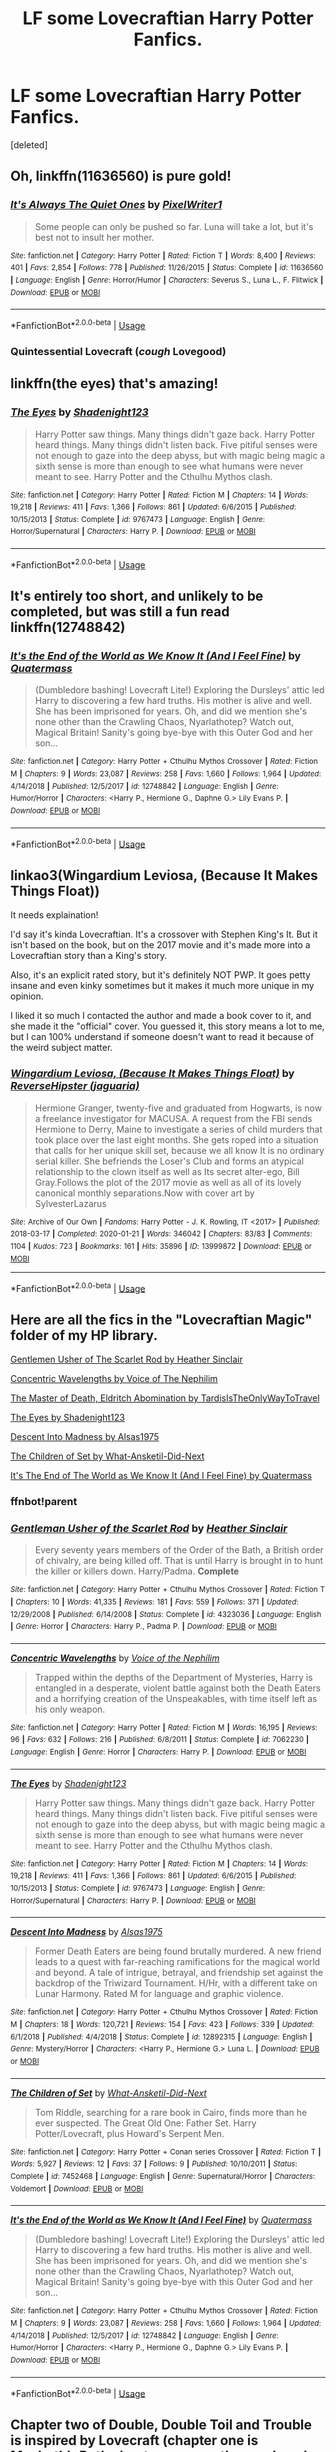 #+TITLE: LF some Lovecraftian Harry Potter Fanfics.

* LF some Lovecraftian Harry Potter Fanfics.
:PROPERTIES:
:Score: 12
:DateUnix: 1591454474.0
:DateShort: 2020-Jun-06
:FlairText: Request
:END:
[deleted]


** Oh, linkffn(11636560) is pure gold!
:PROPERTIES:
:Author: ceplma
:Score: 8
:DateUnix: 1591454706.0
:DateShort: 2020-Jun-06
:END:

*** [[https://www.fanfiction.net/s/11636560/1/][*/It's Always The Quiet Ones/*]] by [[https://www.fanfiction.net/u/5088760/PixelWriter1][/PixelWriter1/]]

#+begin_quote
  Some people can only be pushed so far. Luna will take a lot, but it's best not to insult her mother.
#+end_quote

^{/Site/:} ^{fanfiction.net} ^{*|*} ^{/Category/:} ^{Harry} ^{Potter} ^{*|*} ^{/Rated/:} ^{Fiction} ^{T} ^{*|*} ^{/Words/:} ^{8,400} ^{*|*} ^{/Reviews/:} ^{401} ^{*|*} ^{/Favs/:} ^{2,854} ^{*|*} ^{/Follows/:} ^{778} ^{*|*} ^{/Published/:} ^{11/26/2015} ^{*|*} ^{/Status/:} ^{Complete} ^{*|*} ^{/id/:} ^{11636560} ^{*|*} ^{/Language/:} ^{English} ^{*|*} ^{/Genre/:} ^{Horror/Humor} ^{*|*} ^{/Characters/:} ^{Severus} ^{S.,} ^{Luna} ^{L.,} ^{F.} ^{Flitwick} ^{*|*} ^{/Download/:} ^{[[http://www.ff2ebook.com/old/ffn-bot/index.php?id=11636560&source=ff&filetype=epub][EPUB]]} ^{or} ^{[[http://www.ff2ebook.com/old/ffn-bot/index.php?id=11636560&source=ff&filetype=mobi][MOBI]]}

--------------

*FanfictionBot*^{2.0.0-beta} | [[https://github.com/tusing/reddit-ffn-bot/wiki/Usage][Usage]]
:PROPERTIES:
:Author: FanfictionBot
:Score: 2
:DateUnix: 1591454715.0
:DateShort: 2020-Jun-06
:END:


*** Quintessential Lovecraft (/cough/ Lovegood)
:PROPERTIES:
:Author: RookRider
:Score: 1
:DateUnix: 1591462401.0
:DateShort: 2020-Jun-06
:END:


** linkffn(the eyes) that's amazing!
:PROPERTIES:
:Score: 2
:DateUnix: 1591462304.0
:DateShort: 2020-Jun-06
:END:

*** [[https://www.fanfiction.net/s/9767473/1/][*/The Eyes/*]] by [[https://www.fanfiction.net/u/3864170/Shadenight123][/Shadenight123/]]

#+begin_quote
  Harry Potter saw things. Many things didn't gaze back. Harry Potter heard things. Many things didn't listen back. Five pitiful senses were not enough to gaze into the deep abyss, but with magic being magic a sixth sense is more than enough to see what humans were never meant to see. Harry Potter and the Cthulhu Mythos clash.
#+end_quote

^{/Site/:} ^{fanfiction.net} ^{*|*} ^{/Category/:} ^{Harry} ^{Potter} ^{*|*} ^{/Rated/:} ^{Fiction} ^{M} ^{*|*} ^{/Chapters/:} ^{14} ^{*|*} ^{/Words/:} ^{19,218} ^{*|*} ^{/Reviews/:} ^{411} ^{*|*} ^{/Favs/:} ^{1,366} ^{*|*} ^{/Follows/:} ^{861} ^{*|*} ^{/Updated/:} ^{6/6/2015} ^{*|*} ^{/Published/:} ^{10/15/2013} ^{*|*} ^{/Status/:} ^{Complete} ^{*|*} ^{/id/:} ^{9767473} ^{*|*} ^{/Language/:} ^{English} ^{*|*} ^{/Genre/:} ^{Horror/Supernatural} ^{*|*} ^{/Characters/:} ^{Harry} ^{P.} ^{*|*} ^{/Download/:} ^{[[http://www.ff2ebook.com/old/ffn-bot/index.php?id=9767473&source=ff&filetype=epub][EPUB]]} ^{or} ^{[[http://www.ff2ebook.com/old/ffn-bot/index.php?id=9767473&source=ff&filetype=mobi][MOBI]]}

--------------

*FanfictionBot*^{2.0.0-beta} | [[https://github.com/tusing/reddit-ffn-bot/wiki/Usage][Usage]]
:PROPERTIES:
:Author: FanfictionBot
:Score: 1
:DateUnix: 1591462328.0
:DateShort: 2020-Jun-06
:END:


** It's entirely too short, and unlikely to be completed, but was still a fun read linkffn(12748842)
:PROPERTIES:
:Author: NinjaDust21
:Score: 1
:DateUnix: 1591459313.0
:DateShort: 2020-Jun-06
:END:

*** [[https://www.fanfiction.net/s/12748842/1/][*/It's the End of the World as We Know It (And I Feel Fine)/*]] by [[https://www.fanfiction.net/u/6716408/Quatermass][/Quatermass/]]

#+begin_quote
  (Dumbledore bashing! Lovecraft Lite!) Exploring the Dursleys' attic led Harry to discovering a few hard truths. His mother is alive and well. She has been imprisoned for years. Oh, and did we mention she's none other than the Crawling Chaos, Nyarlathotep? Watch out, Magical Britain! Sanity's going bye-bye with this Outer God and her son...
#+end_quote

^{/Site/:} ^{fanfiction.net} ^{*|*} ^{/Category/:} ^{Harry} ^{Potter} ^{+} ^{Cthulhu} ^{Mythos} ^{Crossover} ^{*|*} ^{/Rated/:} ^{Fiction} ^{M} ^{*|*} ^{/Chapters/:} ^{9} ^{*|*} ^{/Words/:} ^{23,087} ^{*|*} ^{/Reviews/:} ^{258} ^{*|*} ^{/Favs/:} ^{1,660} ^{*|*} ^{/Follows/:} ^{1,964} ^{*|*} ^{/Updated/:} ^{4/14/2018} ^{*|*} ^{/Published/:} ^{12/5/2017} ^{*|*} ^{/id/:} ^{12748842} ^{*|*} ^{/Language/:} ^{English} ^{*|*} ^{/Genre/:} ^{Humor/Horror} ^{*|*} ^{/Characters/:} ^{<Harry} ^{P.,} ^{Hermione} ^{G.,} ^{Daphne} ^{G.>} ^{Lily} ^{Evans} ^{P.} ^{*|*} ^{/Download/:} ^{[[http://www.ff2ebook.com/old/ffn-bot/index.php?id=12748842&source=ff&filetype=epub][EPUB]]} ^{or} ^{[[http://www.ff2ebook.com/old/ffn-bot/index.php?id=12748842&source=ff&filetype=mobi][MOBI]]}

--------------

*FanfictionBot*^{2.0.0-beta} | [[https://github.com/tusing/reddit-ffn-bot/wiki/Usage][Usage]]
:PROPERTIES:
:Author: FanfictionBot
:Score: 1
:DateUnix: 1591459329.0
:DateShort: 2020-Jun-06
:END:


** linkao3(Wingardium Leviosa, (Because It Makes Things Float))

It needs explaination!

I'd say it's kinda Lovecraftian. It's a crossover with Stephen King's It. But it isn't based on the book, but on the 2017 movie and it's made more into a Lovecraftian story than a King's story.

Also, it's an explicit rated story, but it's definitely NOT PWP. It goes petty insane and even kinky sometimes but it makes it much more unique in my opinion.

I liked it so much I contacted the author and made a book cover to it, and she made it the "official" cover. You guessed it, this story means a lot to me, but I can 100% understand if someone doesn't want to read it because of the weird subject matter.
:PROPERTIES:
:Author: ToValhallaHUN
:Score: 1
:DateUnix: 1591460023.0
:DateShort: 2020-Jun-06
:END:

*** [[https://archiveofourown.org/works/13999872][*/Wingardium Leviosa, (Because It Makes Things Float)/*]] by [[https://www.archiveofourown.org/users/jaguaria/pseuds/ReverseHipster][/ReverseHipster (jaguaria)/]]

#+begin_quote
  Hermione Granger, twenty-five and graduated from Hogwarts, is now a freelance investigator for MACUSA. A request from the FBI sends Hermione to Derry, Maine to investigate a series of child murders that took place over the last eight months. She gets roped into a situation that calls for her unique skill set, because we all know It is no ordinary serial killer. She befriends the Loser's Club and forms an atypical relationship to the clown itself as well as Its secret alter-ego, Bill Gray.Follows the plot of the 2017 movie as well as all of its lovely canonical monthly separations.Now with cover art by SylvesterLazarus
#+end_quote

^{/Site/:} ^{Archive} ^{of} ^{Our} ^{Own} ^{*|*} ^{/Fandoms/:} ^{Harry} ^{Potter} ^{-} ^{J.} ^{K.} ^{Rowling,} ^{IT} ^{<2017>} ^{*|*} ^{/Published/:} ^{2018-03-17} ^{*|*} ^{/Completed/:} ^{2020-01-21} ^{*|*} ^{/Words/:} ^{346042} ^{*|*} ^{/Chapters/:} ^{83/83} ^{*|*} ^{/Comments/:} ^{1104} ^{*|*} ^{/Kudos/:} ^{723} ^{*|*} ^{/Bookmarks/:} ^{161} ^{*|*} ^{/Hits/:} ^{35896} ^{*|*} ^{/ID/:} ^{13999872} ^{*|*} ^{/Download/:} ^{[[https://archiveofourown.org/downloads/13999872/Wingardium%20Leviosa.epub?updated_at=1583688288][EPUB]]} ^{or} ^{[[https://archiveofourown.org/downloads/13999872/Wingardium%20Leviosa.mobi?updated_at=1583688288][MOBI]]}

--------------

*FanfictionBot*^{2.0.0-beta} | [[https://github.com/tusing/reddit-ffn-bot/wiki/Usage][Usage]]
:PROPERTIES:
:Author: FanfictionBot
:Score: 1
:DateUnix: 1591460041.0
:DateShort: 2020-Jun-06
:END:


** Here are all the fics in the "Lovecraftian Magic" folder of my HP library.

[[https://m.fanfiction.net/s/4323036/1/Gentleman-Usher-of-the-Scarlet-Rod][Gentlemen Usher of The Scarlet Rod by Heather Sinclair]]

[[https://m.fanfiction.net/s/7062230/1/][Concentric Wavelengths by Voice of The Nephilim]]

[[https://archiveofourown.org/series/532063][The Master of Death, Eldritch Abomination by TardisIsTheOnlyWayToTravel]]

[[https://m.fanfiction.net/s/9767473/1/][The Eyes by Shadenight123]]

[[https://m.fanfiction.net/s/12892315/1/Descent-Into-Madness][Descent Into Madness by Alsas1975]]

[[https://m.fanfiction.net/s/7452468/1/The-Children-of-Set][The Children of Set by What-Ansketil-Did-Next]]

[[https://m.fanfiction.net/s/12748842/1/][It's The End of The World as We Know It (And I Feel Fine) by Quatermass]]
:PROPERTIES:
:Score: 1
:DateUnix: 1591462425.0
:DateShort: 2020-Jun-06
:END:

*** ffnbot!parent
:PROPERTIES:
:Score: 1
:DateUnix: 1591462683.0
:DateShort: 2020-Jun-06
:END:


*** [[https://www.fanfiction.net/s/4323036/1/][*/Gentleman Usher of the Scarlet Rod/*]] by [[https://www.fanfiction.net/u/170270/Heather-Sinclair][/Heather Sinclair/]]

#+begin_quote
  Every seventy years members of the Order of the Bath, a British order of chivalry, are being killed off. That is until Harry is brought in to hunt the killer or killers down. Harry/Padma. *Complete*
#+end_quote

^{/Site/:} ^{fanfiction.net} ^{*|*} ^{/Category/:} ^{Harry} ^{Potter} ^{+} ^{Cthulhu} ^{Mythos} ^{Crossover} ^{*|*} ^{/Rated/:} ^{Fiction} ^{T} ^{*|*} ^{/Chapters/:} ^{10} ^{*|*} ^{/Words/:} ^{41,335} ^{*|*} ^{/Reviews/:} ^{181} ^{*|*} ^{/Favs/:} ^{559} ^{*|*} ^{/Follows/:} ^{371} ^{*|*} ^{/Updated/:} ^{12/29/2008} ^{*|*} ^{/Published/:} ^{6/14/2008} ^{*|*} ^{/Status/:} ^{Complete} ^{*|*} ^{/id/:} ^{4323036} ^{*|*} ^{/Language/:} ^{English} ^{*|*} ^{/Genre/:} ^{Horror} ^{*|*} ^{/Characters/:} ^{Harry} ^{P.,} ^{Padma} ^{P.} ^{*|*} ^{/Download/:} ^{[[http://www.ff2ebook.com/old/ffn-bot/index.php?id=4323036&source=ff&filetype=epub][EPUB]]} ^{or} ^{[[http://www.ff2ebook.com/old/ffn-bot/index.php?id=4323036&source=ff&filetype=mobi][MOBI]]}

--------------

[[https://www.fanfiction.net/s/7062230/1/][*/Concentric Wavelengths/*]] by [[https://www.fanfiction.net/u/1508866/Voice-of-the-Nephilim][/Voice of the Nephilim/]]

#+begin_quote
  Trapped within the depths of the Department of Mysteries, Harry is entangled in a desperate, violent battle against both the Death Eaters and a horrifying creation of the Unspeakables, with time itself left as his only weapon.
#+end_quote

^{/Site/:} ^{fanfiction.net} ^{*|*} ^{/Category/:} ^{Harry} ^{Potter} ^{*|*} ^{/Rated/:} ^{Fiction} ^{M} ^{*|*} ^{/Words/:} ^{16,195} ^{*|*} ^{/Reviews/:} ^{96} ^{*|*} ^{/Favs/:} ^{632} ^{*|*} ^{/Follows/:} ^{216} ^{*|*} ^{/Published/:} ^{6/8/2011} ^{*|*} ^{/Status/:} ^{Complete} ^{*|*} ^{/id/:} ^{7062230} ^{*|*} ^{/Language/:} ^{English} ^{*|*} ^{/Genre/:} ^{Horror} ^{*|*} ^{/Characters/:} ^{Harry} ^{P.} ^{*|*} ^{/Download/:} ^{[[http://www.ff2ebook.com/old/ffn-bot/index.php?id=7062230&source=ff&filetype=epub][EPUB]]} ^{or} ^{[[http://www.ff2ebook.com/old/ffn-bot/index.php?id=7062230&source=ff&filetype=mobi][MOBI]]}

--------------

[[https://www.fanfiction.net/s/9767473/1/][*/The Eyes/*]] by [[https://www.fanfiction.net/u/3864170/Shadenight123][/Shadenight123/]]

#+begin_quote
  Harry Potter saw things. Many things didn't gaze back. Harry Potter heard things. Many things didn't listen back. Five pitiful senses were not enough to gaze into the deep abyss, but with magic being magic a sixth sense is more than enough to see what humans were never meant to see. Harry Potter and the Cthulhu Mythos clash.
#+end_quote

^{/Site/:} ^{fanfiction.net} ^{*|*} ^{/Category/:} ^{Harry} ^{Potter} ^{*|*} ^{/Rated/:} ^{Fiction} ^{M} ^{*|*} ^{/Chapters/:} ^{14} ^{*|*} ^{/Words/:} ^{19,218} ^{*|*} ^{/Reviews/:} ^{411} ^{*|*} ^{/Favs/:} ^{1,366} ^{*|*} ^{/Follows/:} ^{861} ^{*|*} ^{/Updated/:} ^{6/6/2015} ^{*|*} ^{/Published/:} ^{10/15/2013} ^{*|*} ^{/Status/:} ^{Complete} ^{*|*} ^{/id/:} ^{9767473} ^{*|*} ^{/Language/:} ^{English} ^{*|*} ^{/Genre/:} ^{Horror/Supernatural} ^{*|*} ^{/Characters/:} ^{Harry} ^{P.} ^{*|*} ^{/Download/:} ^{[[http://www.ff2ebook.com/old/ffn-bot/index.php?id=9767473&source=ff&filetype=epub][EPUB]]} ^{or} ^{[[http://www.ff2ebook.com/old/ffn-bot/index.php?id=9767473&source=ff&filetype=mobi][MOBI]]}

--------------

[[https://www.fanfiction.net/s/12892315/1/][*/Descent Into Madness/*]] by [[https://www.fanfiction.net/u/7583150/Alsas1975][/Alsas1975/]]

#+begin_quote
  Former Death Eaters are being found brutally murdered. A new friend leads to a quest with far-reaching ramifications for the magical world and beyond. A tale of intrigue, betrayal, and friendship set against the backdrop of the Triwizard Tournament. H/Hr, with a different take on Lunar Harmony. Rated M for language and graphic violence.
#+end_quote

^{/Site/:} ^{fanfiction.net} ^{*|*} ^{/Category/:} ^{Harry} ^{Potter} ^{+} ^{Cthulhu} ^{Mythos} ^{Crossover} ^{*|*} ^{/Rated/:} ^{Fiction} ^{M} ^{*|*} ^{/Chapters/:} ^{18} ^{*|*} ^{/Words/:} ^{120,721} ^{*|*} ^{/Reviews/:} ^{154} ^{*|*} ^{/Favs/:} ^{423} ^{*|*} ^{/Follows/:} ^{339} ^{*|*} ^{/Updated/:} ^{6/1/2018} ^{*|*} ^{/Published/:} ^{4/4/2018} ^{*|*} ^{/Status/:} ^{Complete} ^{*|*} ^{/id/:} ^{12892315} ^{*|*} ^{/Language/:} ^{English} ^{*|*} ^{/Genre/:} ^{Mystery/Horror} ^{*|*} ^{/Characters/:} ^{<Harry} ^{P.,} ^{Hermione} ^{G.>} ^{Luna} ^{L.} ^{*|*} ^{/Download/:} ^{[[http://www.ff2ebook.com/old/ffn-bot/index.php?id=12892315&source=ff&filetype=epub][EPUB]]} ^{or} ^{[[http://www.ff2ebook.com/old/ffn-bot/index.php?id=12892315&source=ff&filetype=mobi][MOBI]]}

--------------

[[https://www.fanfiction.net/s/7452468/1/][*/The Children of Set/*]] by [[https://www.fanfiction.net/u/1210843/What-Ansketil-Did-Next][/What-Ansketil-Did-Next/]]

#+begin_quote
  Tom Riddle, searching for a rare book in Cairo, finds more than he ever suspected. The Great Old One: Father Set. Harry Potter/Lovecraft, plus Howard's Serpent Men.
#+end_quote

^{/Site/:} ^{fanfiction.net} ^{*|*} ^{/Category/:} ^{Harry} ^{Potter} ^{+} ^{Conan} ^{series} ^{Crossover} ^{*|*} ^{/Rated/:} ^{Fiction} ^{T} ^{*|*} ^{/Words/:} ^{5,927} ^{*|*} ^{/Reviews/:} ^{12} ^{*|*} ^{/Favs/:} ^{37} ^{*|*} ^{/Follows/:} ^{9} ^{*|*} ^{/Published/:} ^{10/10/2011} ^{*|*} ^{/Status/:} ^{Complete} ^{*|*} ^{/id/:} ^{7452468} ^{*|*} ^{/Language/:} ^{English} ^{*|*} ^{/Genre/:} ^{Supernatural/Horror} ^{*|*} ^{/Characters/:} ^{Voldemort} ^{*|*} ^{/Download/:} ^{[[http://www.ff2ebook.com/old/ffn-bot/index.php?id=7452468&source=ff&filetype=epub][EPUB]]} ^{or} ^{[[http://www.ff2ebook.com/old/ffn-bot/index.php?id=7452468&source=ff&filetype=mobi][MOBI]]}

--------------

[[https://www.fanfiction.net/s/12748842/1/][*/It's the End of the World as We Know It (And I Feel Fine)/*]] by [[https://www.fanfiction.net/u/6716408/Quatermass][/Quatermass/]]

#+begin_quote
  (Dumbledore bashing! Lovecraft Lite!) Exploring the Dursleys' attic led Harry to discovering a few hard truths. His mother is alive and well. She has been imprisoned for years. Oh, and did we mention she's none other than the Crawling Chaos, Nyarlathotep? Watch out, Magical Britain! Sanity's going bye-bye with this Outer God and her son...
#+end_quote

^{/Site/:} ^{fanfiction.net} ^{*|*} ^{/Category/:} ^{Harry} ^{Potter} ^{+} ^{Cthulhu} ^{Mythos} ^{Crossover} ^{*|*} ^{/Rated/:} ^{Fiction} ^{M} ^{*|*} ^{/Chapters/:} ^{9} ^{*|*} ^{/Words/:} ^{23,087} ^{*|*} ^{/Reviews/:} ^{258} ^{*|*} ^{/Favs/:} ^{1,660} ^{*|*} ^{/Follows/:} ^{1,964} ^{*|*} ^{/Updated/:} ^{4/14/2018} ^{*|*} ^{/Published/:} ^{12/5/2017} ^{*|*} ^{/id/:} ^{12748842} ^{*|*} ^{/Language/:} ^{English} ^{*|*} ^{/Genre/:} ^{Humor/Horror} ^{*|*} ^{/Characters/:} ^{<Harry} ^{P.,} ^{Hermione} ^{G.,} ^{Daphne} ^{G.>} ^{Lily} ^{Evans} ^{P.} ^{*|*} ^{/Download/:} ^{[[http://www.ff2ebook.com/old/ffn-bot/index.php?id=12748842&source=ff&filetype=epub][EPUB]]} ^{or} ^{[[http://www.ff2ebook.com/old/ffn-bot/index.php?id=12748842&source=ff&filetype=mobi][MOBI]]}

--------------

*FanfictionBot*^{2.0.0-beta} | [[https://github.com/tusing/reddit-ffn-bot/wiki/Usage][Usage]]
:PROPERTIES:
:Author: FanfictionBot
:Score: 1
:DateUnix: 1591462719.0
:DateShort: 2020-Jun-06
:END:


** Chapter two of Double, Double Toil and Trouble is inspired by Lovecraft (chapter one is Macbeth). Both chapters are worth a read, and both can be read as a stand alone (though really, you should read ch 1 as well). Rather cracky. linkffn(10239787)
:PROPERTIES:
:Author: hrmdurr
:Score: 1
:DateUnix: 1591476236.0
:DateShort: 2020-Jun-07
:END:

*** [[https://www.fanfiction.net/s/10239787/1/][*/Double, Double Toil And Trouble/*]] by [[https://www.fanfiction.net/u/2680542/MayumiRose][/MayumiRose/]]

#+begin_quote
  What happens when Harry and Hermione brew the potion found in Shakespeare's MacBeth? Demons, death, chaos and confusion. One-shot (most likely), AU, more than slightly crack-fic.
#+end_quote

^{/Site/:} ^{fanfiction.net} ^{*|*} ^{/Category/:} ^{Harry} ^{Potter} ^{*|*} ^{/Rated/:} ^{Fiction} ^{T} ^{*|*} ^{/Chapters/:} ^{2} ^{*|*} ^{/Words/:} ^{3,714} ^{*|*} ^{/Reviews/:} ^{39} ^{*|*} ^{/Favs/:} ^{120} ^{*|*} ^{/Follows/:} ^{63} ^{*|*} ^{/Updated/:} ^{10/5/2014} ^{*|*} ^{/Published/:} ^{4/3/2014} ^{*|*} ^{/Status/:} ^{Complete} ^{*|*} ^{/id/:} ^{10239787} ^{*|*} ^{/Language/:} ^{English} ^{*|*} ^{/Genre/:} ^{Humor/Parody} ^{*|*} ^{/Characters/:} ^{Harry} ^{P.,} ^{Hermione} ^{G.,} ^{Severus} ^{S.,} ^{Albus} ^{D.} ^{*|*} ^{/Download/:} ^{[[http://www.ff2ebook.com/old/ffn-bot/index.php?id=10239787&source=ff&filetype=epub][EPUB]]} ^{or} ^{[[http://www.ff2ebook.com/old/ffn-bot/index.php?id=10239787&source=ff&filetype=mobi][MOBI]]}

--------------

*FanfictionBot*^{2.0.0-beta} | [[https://github.com/tusing/reddit-ffn-bot/wiki/Usage][Usage]]
:PROPERTIES:
:Author: FanfictionBot
:Score: 1
:DateUnix: 1591476259.0
:DateShort: 2020-Jun-07
:END:


** linkao3(Shadow Over Wiltshire by DelphiPsmith).
:PROPERTIES:
:Author: steve_wheeler
:Score: 1
:DateUnix: 1591758612.0
:DateShort: 2020-Jun-10
:END:

*** [[https://archiveofourown.org/works/5709046][*/A Part of Yesterday/*]] by [[https://www.archiveofourown.org/users/DelphiPsmith/pseuds/DelphiPsmith][/DelphiPsmith/]]

#+begin_quote
  An invitation from Petunia's nephew brings bittersweet memories and a revelation. (See end notes for original prompt, which is spoilery.)
#+end_quote

^{/Site/:} ^{Archive} ^{of} ^{Our} ^{Own} ^{*|*} ^{/Fandom/:} ^{Harry} ^{Potter} ^{-} ^{J.} ^{K.} ^{Rowling} ^{*|*} ^{/Published/:} ^{2016-01-13} ^{*|*} ^{/Words/:} ^{6651} ^{*|*} ^{/Chapters/:} ^{1/1} ^{*|*} ^{/Comments/:} ^{69} ^{*|*} ^{/Kudos/:} ^{199} ^{*|*} ^{/Bookmarks/:} ^{44} ^{*|*} ^{/Hits/:} ^{2166} ^{*|*} ^{/ID/:} ^{5709046} ^{*|*} ^{/Download/:} ^{[[https://archiveofourown.org/downloads/5709046/A%20Part%20of%20Yesterday.epub?updated_at=1516568788][EPUB]]} ^{or} ^{[[https://archiveofourown.org/downloads/5709046/A%20Part%20of%20Yesterday.mobi?updated_at=1516568788][MOBI]]}

--------------

*FanfictionBot*^{2.0.0-beta} | [[https://github.com/tusing/reddit-ffn-bot/wiki/Usage][Usage]]
:PROPERTIES:
:Author: FanfictionBot
:Score: 1
:DateUnix: 1591758630.0
:DateShort: 2020-Jun-10
:END:
